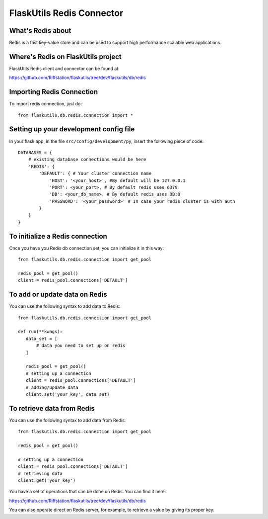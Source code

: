 FlaskUtils Redis Connector
==========================

What's Redis about
------------------

Redis is a fast key-value store and can be used to support high performance scalable web applications.


Where's Redis on FlaskUtils project
-----------------------------------

FlaskUtils Redis client and connector can be found at:

https://github.com/Riffstation/flaskutils/tree/dev/flaskutils/db/redis


Importing Redis Connection
--------------------------

To import redis connection, just do:

::

 from flaskutils.db.redis.connection import *



Setting up your development config file
---------------------------------------

In your flask app, in the file ``src/config/development/py``, insert the following piece of code:

::

 DATABASES = {
     # existing database connections would be here
     'REDIS': {
         'DEFAULT': { # Your cluster connection name
             'HOST': '<your_host>', #By default will be 127.0.0.1
             'PORT': <your_port>, # By default redis uses 6379
             'DB': <your_db_name>, # By default redis uses DB:0
             'PASSWORD': '<your_password>' # In case your redis cluster is with auth
         }
     }
 }

To initialize a Redis connection
--------------------------------

Once you have you Redis db connection set, you can initialize it in this way:

::

 from flaskutils.db.redis.connection import get_pool

 redis_pool = get_pool()
 client = redis_pool.connections['DETAULT']


To add or update data on Redis
------------------------------

You can use the following syntax to add data to Redis:

::

 from flaskutils.db.redis.connection import get_pool

 def run(**kwags):
    data_set = [
        # data you need to set up on redis
    ]

    redis_pool = get_pool()
    # setting up a connection
    client = redis_pool.connections['DETAULT']
    # adding/update data
    client.set('your_key', data_set)


To retrieve data from Redis
---------------------------

You can use the following syntax to add data from Redis:

::

 from flaskutils.db.redis.connection import get_pool

 redis_pool = get_pool()

 # setting up a connection
 client = redis_pool.connections['DETAULT']
 # retrieving data
 client.get('your_key')


You have a set of operations that can be done on Redis. You can find it here:

https://github.com/Riffstation/flaskutils/tree/dev/flaskutils/db/redis


You can also operate direct on Redis server, for example, to retrieve a value by giving its proper key.
